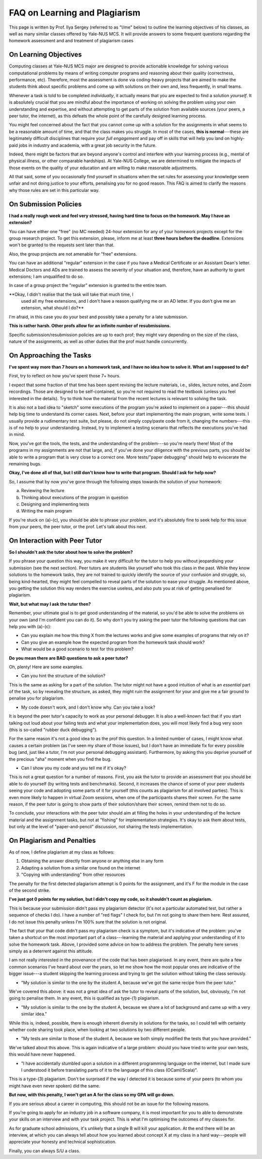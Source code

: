 .. -*- mode: rst -*-

FAQ on Learning and Plagiarism
==============================

This page is written by Prof. Ilya Sergey (referred to as "I/me" below) to
outline the learning objectives of his classes, as well as many similar classes
offered by Yale-NUS MCS. It will provide answers to some frequent questions
regarding the homework assessment and and treatment of plagiarism cases

On Learning Objectives
----------------------

Computing classes at Yale-NUS MCS major are designed to provide actionable
knowledge for solving various computational problems by means of writing
computer programs and reasoning about their quality (correctness, performance,
etc). Therefore, most the assessment is done via coding-heavy projects that are
aimed to make the students think about specific problems and come up with
solutions on their own and, less frequently, in small teams.

Whenever a task is told to be completed `individually`, it actually means that
you are expected to find a solution `yourself`. It is absolutely crucial that
you are mindful about the importance of working on solving the problem using
your own understanding and expertise, and without attempting to get parts of the
solution from available sources (your peers, a peer tutor, the internet), as
this defeats the whole point of the carefully designed learning process.

You might feel concerned about the fact that you cannot come up with a solution
for the assignments in what seems to be a reasonable amount of time, and that
the class makes you struggle. In most of the cases, **this is normal**---these
are legitimately difficult disciplines that require your `full engagement` and
pay off in skills that will help you land on highly-paid jobs in industry and
academia, with a great job security in the future.

..
   All the assignments are designed to take approximately 5-7 hours per week to
   complete, requiring you to review the lecture materials, do "paper and pencil"
   design, implement tests and, eventually, write some amount of working code. So
   if you spend considerably more than that, it might be an indication that you
   need to revise your work process. This page provides some advice on how to do
   that.

Indeed, there might be factors that are beyond anyone's control and
interfere with your learning process (e.g., mental of physical
illness, or other comparable hardships). At Yale-NUS College, we are
determined to mitigate the impacts of those events on the quality of
your education and are willing to make reasonable adjustments.

All that said, some of you occasionally find yourself in situations
when the set rules for assessing your knowledge seem unfair and not
doing justice to your efforts, penalising you for no good reason. This
FAQ is aimed to clarify the reasons why those rules are set in this
particular way.

..
   On Submission and Resubmission Policies

On Submission Policies
----------------------

..
   Since all Yale-NUS modules have a relatively low cap on student numbers, it is
   possible to organise the learning process in which I (the professor) can provide
   detailed feedback for all your submissions, with a quick turn-around. As my goal
   is to make sure that everyone learns as much as possible, I have also set a
   resubmission policy that allows you to receive an A-high score if 

   a. your initial submission has been done by the set deadline,
   b. you have attempted to solve all initially provided tasks in a homework and partially succeeded in all of those, and
   c. in your resubmission, you have addressed all the comments from my feedback.

   **So why do I need to try to solve every task in the initial
    submission? Can I just do some, and then do the rest in the
    resubmission?**

   The requirement (b) is in place to avoid nearly "empty" submissions made in
   time, in an attempt to extend a deadline for a week at a very small penalty.

**I had a really rough week and feel very stressed, having hard time to focus on the homework. May I have an extension?**

You can have either one "free" (no MC needed) 24-hour extension for
any of your homework projects except for the group research project.
To get this extension, please, inform me at least **three hours before
the deadline**. Extensions won't be granted to the requests sent later
than that.

Also, the group projects are not amenable for "free" extensions. 

You can have an additional "regular" extension in the case if you have
a Medical Certificate or an Assistant Dean's letter. Medical Doctors
and ADs are trained to assess the severity of your situation and,
therefore, have an authority to grant extensions; I am unqualified to
do so.

In case of a group project the "regular" extension is granted to the
entire team.

**Okay, I didn't realise that the task will take that much time, I
 used all my free extensions, and I don't have a reason qualifying me
 or an AD letter. If you don't give me an extension, what should I
 do?**

I'm afraid, in this case you do your best and possibly take a penalty
for a late submission.

**This is rather harsh. Other profs allow for an infinite number of resubmissions.**

Specific submission/resubmission policies are up to each prof; they
might vary depending on the size of the class, nature of the
assignments, as well as other duties that the prof must handle
concurrently.

On Approaching the Tasks
------------------------

**I've spent way more than 7 hours on a homework task, and I have no idea how to solve it. What am I supposed to do?**

First, try to reflect on how you've spent those 7+ hours. 

I expect that some fraction of that time has been spent revising the lecture
materials, i.e., slides, lecture notes, and Zoom recordings. Those are designed
to be self-contained, so you're not required to read the textbook (unless you
feel interested in the details). Try to think how the material from the recent
lectures is relevant to solving the task.

It is also not a bad idea to "sketch" some executions of the program you're
asked to implement on a paper---this should help big time to understand its
corner cases. Next, before your start implementing the main program, write some
tests. I usually provide a rudimentary test suite, but please, do not simply
copy/paste code from it, changing the numbers---this is of no help to your
understanding. Instead, try to implement a testing scenario that reflects the
executions you've had in mind.

Now, you've got the tools, the tests, and the understanding of the problem---so
you're nearly there! Most of the programs in my assignments are not that large,
and, if you've done your diligence with the previous parts, you should be able
to write a program that is very close to a correct one. More tests/"paper
debugging" should help to eviscerate the remaining bugs.

**Okay, I've done all of that, but I still don't know how to write that program. Should I ask for help now?**

So, I assume that by now you've gone through the following steps towards the
solution of your homework:

(a) Reviewing the lecture
(b) Thinking about executions of the program in question
(c) Designing and implementing tests
(d) Writing the main program 

If you're stuck on (a)-(c), you should be able to phrase your problem, and it's
absolutely fine to seek help for this issue from your peers, the peer tutor, or
the prof. Let's talk about this next.

On Interaction with Peer Tutor
------------------------------

**So I shouldn't ask the tutor about how to solve the problem?**

If you phrase your question this way, you make it very difficult for the tutor
to help you without jeopardising your submission (see the next section). Peer
tutors are students like yourself who took this class in the past. While they
know solutions to the homework tasks, they are not trained to quickly identify
the source of your confusion and struggle, so, being kind-hearted, they might
feel compelled to reveal parts of the solution to ease your struggle. As
mentioned above, you getting the solution this way renders the exercise useless,
and also puts you at risk of getting penalised for plagiarism.

**Wait, but what may I ask the tutor then?**

Remember, your ultimate goal is to get good understanding of the material, so
you'd be able to solve the problems on your own (and I'm confident you can do
it). So why don't you try asking the peer tutor the following questions that can
help you with (a)-(c):

* Can you explain me how this thing X from the lectures works and give some
  examples of programs that rely on it?
* Can you give an example how the expected program from the homework task should
  work?
* What would be a good scenario to test for this problem? 

**Do you mean there are BAD questions to ask a peer tutor?**

Oh, plenty! Here are some examples.

* Can you hint the structure of the solution?

This is the same as asking for a part of the solution. The tutor might not have
a good intuition of what is an `essential` part of the task, so by revealing the
structure, as asked, they might ruin the assignment for your and give me a fair
ground to penalise you for plagiarism.

* My code doesn't work, and I don't know why. Can you take a look?

It is beyond the peer tutor's capacity to work as your personal debugger. It is
also a well-known fact that if you start talking out loud about your failing
tests and what your implementation does, you will most likely find a bug very
soon (this is so-called "rubber duck debugging"). 

For the same reason it's not a good idea to as the prof this question. In a
limited number of cases, I might know what causes a certain problem (as I've
seen my share of those issues), but I don't have an immediate fix for every
possible bug (and, just like a tutor, I'm not your personal debugging
assistant). Furthermore, by asking this you deprive yourself of the precious
"aha" moment when you find the bug.

* Can I show you my code and you tell me if it's okay?

This is not a great question for a number of reasons. First, you ask the tutor
to provide an assessment that you should be able to do yourself (by writing
tests and benchmarks). Second, it increases the chance of some of your peer
students seeing your code and adopting some parts of it for yourself (this
counts as plagiarism for all involved parties). This is even more likely to
happen in virtual Zoom sessions, when one of the participants shares their
screen. For the same reason, if the peer tutor is going to show parts of their
solution/share their screen, remind them not to do so.

To conclude, your interactions with the peer tutor should aim at filling the
holes in your understanding of the lecture material and the assignment tasks,
but not at "fishing" for implementation strategies. It's okay to ask them about
tests, but only at the level of "paper-and-pencil" discussion, not sharing the
tests implementation.

On Plagiarism and Penalties
---------------------------

As of now, I define plagiarism at my class as follows:

(1) Obtaining the answer directly from anyone or anything else in any form
(2) Adapting a solution from a similar one found on the internet
(3) "Copying with understanding" from other resources

The penalty for the first detected plagiarism attempt is 0 points for the
assignment, and it's F for the module in the case of the second strike.

**I've just got 0 points for my solution, but I didn't copy my code, so it shouldn't count as plagiarism.**

This is because your submission didn't pass my plagiarism detector (it's not a
particular automated test, but rather a sequence of checks I do). I have a
number of "red flags" I check for, but I'm not going to share them here. Rest
assured, I do not issue this penalty unless I'm 100% sure that the solution is
not original.

The fact that your that code didn't pass my plagiarism check is a symptom, but
it's indicative of the problem: you've taken a shortcut on the most important
part of a class---learning the material and applying your understanding of it to
solve the homework task. Above, I provided some advice on how to address the
problem. The penalty here serves simply as a deterrent against this attitude.

..
   It does not reflect my attitude to you as a student or a person, and will not
   affect my assessment of your future endeavours.

I am not really interested in the provenance of the code that has been
plagiarised. In any event, there are quite a few common scenarios I've heard
about over the years, so let me show how the most popular ones are indicative of
the bigger issue---a student skipping the learning process and trying to get the
solution without taking the class seriously.

* "My solution is similar to the one by the student A, because we've got the
  same recipe from the peer tutor."

We've covered this above: it was not a great idea of ask the tutor to reveal
parts of the solution, but, obviously, I'm not going to penalise them. In any
event, this is qualified as type-(1) plagiarism.

* "My solution is similar to the one by the student A, because we share a lot of
  background and came up with a very similar idea."

While this is, indeed, possible, there is enough inherent diversity in solutions
for the tasks, so I could tell with certainty whether code sharing took place,
when looking at two solutions by two different people.

* "My tests are similar to those of the student A, because we both simply
  modified the tests that you have provided."

We've talked about this above. This is again indicative of a large problem:
should you have tried to write your own tests, this would have never happened.

* "I have accidentally stumbled upon a solution in a different programming
  language on the internet, but I made sure I understood it before translating
  parts of it to the language of this class (OCaml/Scala)".

This is a type-(3) plagiarism. Don't be surprised if the way I detected it is
because some of your peers (to whom you might have even never spoken) did the
same.

**But now, with this penalty, I won't get an A for the class so my GPA will go down.**

If you are serious about a career in computing, this should not be an issue for
the following reasons.

If you're going to apply for an industry job in a software company, it is most
important for you to able to demonstrate your skills on an interview and with
your task project. This is what I'm optimising the outcomes of my classes for.

As for graduate school admissions, it's unlikely that a single B will kill your
application. At the end there will be an interview, at which you can always tell
about how you learned about concept X at my class in a hard way---people will
appreciate your honesty and technical sophistication.

Finally, you can always S/U a class.
